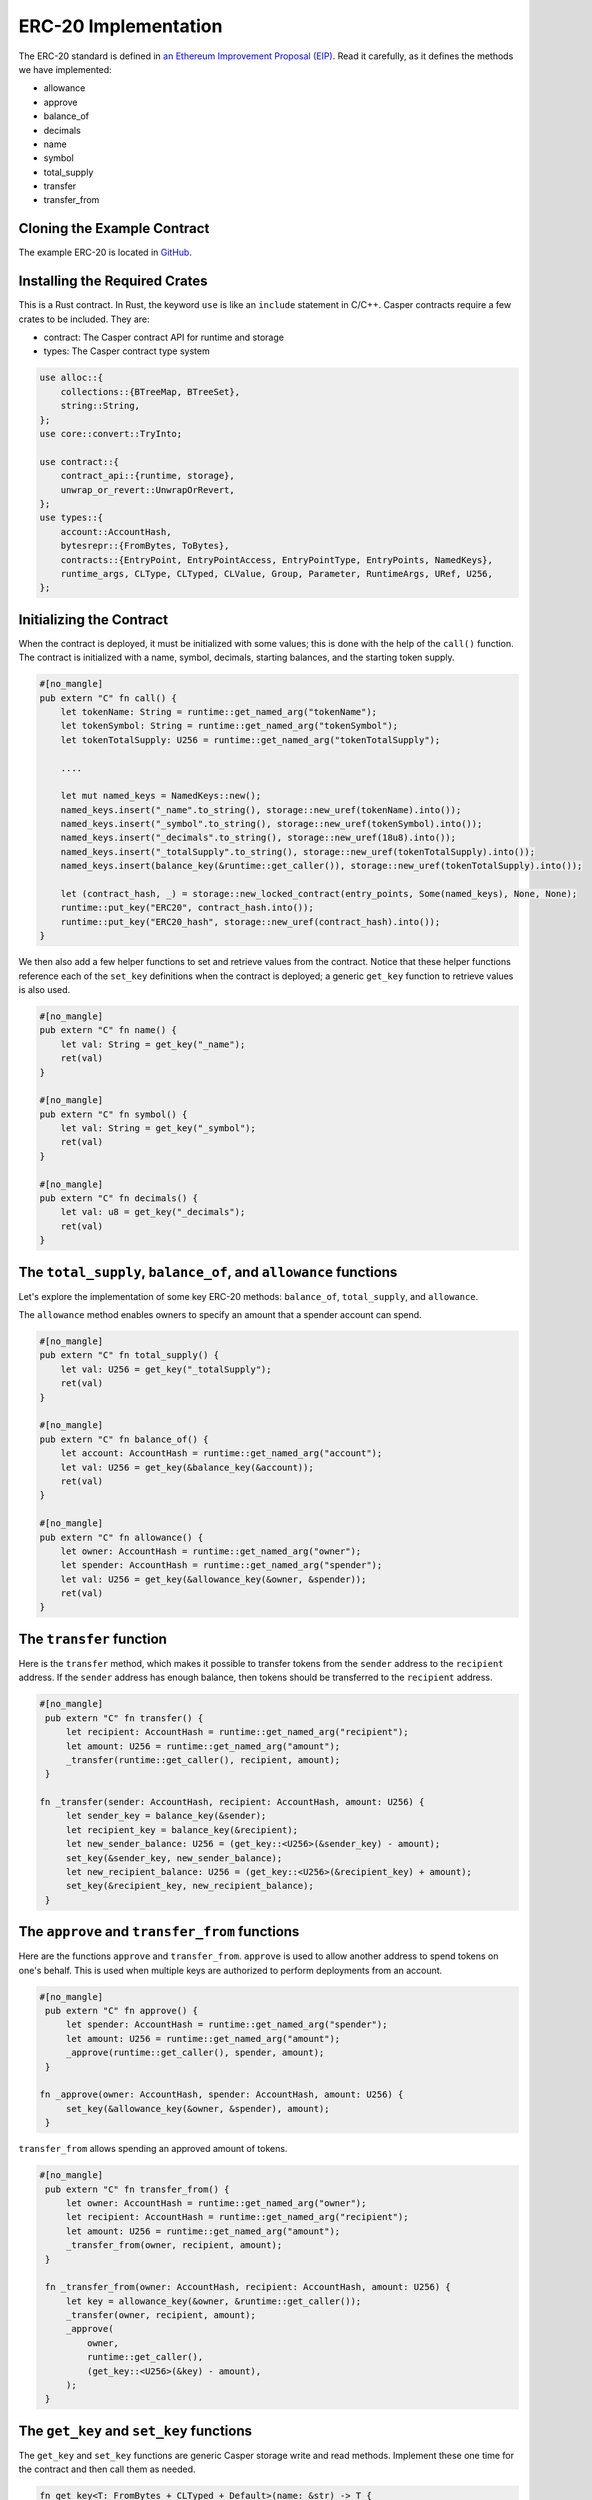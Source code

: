 ERC-20 Implementation
=====================

The ERC-20 standard is defined in `an Ethereum Improvement Proposal (EIP) <https://github.com/ethereum/EIPs/blob/master/EIPS/eip-20.md#>`_. Read it carefully, as it defines the methods we have implemented:

* allowance
* approve
* balance_of
* decimals
* name
* symbol
* total_supply
* transfer
* transfer_from

Cloning the Example Contract
----------------------------

The example ERC-20 is located in `GitHub <https://github.com/casper-ecosystem/erc20>`_.


Installing the Required Crates
------------------------------

This is a Rust contract. In Rust, the keyword ``use`` is like an ``include`` statement in C/C++. Casper contracts require a few crates to be included. They are:

* contract: The Casper contract API for runtime and storage
* types: The Casper contract type system

.. code-block:: rust

    use alloc::{
        collections::{BTreeMap, BTreeSet},
        string::String,
    };
    use core::convert::TryInto;

    use contract::{
        contract_api::{runtime, storage},
        unwrap_or_revert::UnwrapOrRevert,
    };
    use types::{
        account::AccountHash,
        bytesrepr::{FromBytes, ToBytes},
        contracts::{EntryPoint, EntryPointAccess, EntryPointType, EntryPoints, NamedKeys},
        runtime_args, CLType, CLTyped, CLValue, Group, Parameter, RuntimeArgs, URef, U256,
    };


Initializing the Contract
-------------------------

When the contract is deployed, it must be initialized with some values; this is done with the help of the ``call()`` function. The contract is initialized with a name, symbol, decimals, starting balances, and the starting token supply.

.. code-block:: rust

    #[no_mangle]
    pub extern "C" fn call() {
        let tokenName: String = runtime::get_named_arg("tokenName");
        let tokenSymbol: String = runtime::get_named_arg("tokenSymbol");
        let tokenTotalSupply: U256 = runtime::get_named_arg("tokenTotalSupply");

        ....

        let mut named_keys = NamedKeys::new();
        named_keys.insert("_name".to_string(), storage::new_uref(tokenName).into());
        named_keys.insert("_symbol".to_string(), storage::new_uref(tokenSymbol).into());
        named_keys.insert("_decimals".to_string(), storage::new_uref(18u8).into());
        named_keys.insert("_totalSupply".to_string(), storage::new_uref(tokenTotalSupply).into());
        named_keys.insert(balance_key(&runtime::get_caller()), storage::new_uref(tokenTotalSupply).into());

        let (contract_hash, _) = storage::new_locked_contract(entry_points, Some(named_keys), None, None);
        runtime::put_key("ERC20", contract_hash.into());
        runtime::put_key("ERC20_hash", storage::new_uref(contract_hash).into());
    }
 

We then also add a few helper functions to set and retrieve values from the contract. Notice that these helper functions reference each of the ``set_key`` definitions when the contract is deployed; a generic ``get_key`` function to retrieve values is also used.

.. code-block:: rust

    #[no_mangle]
    pub extern "C" fn name() {
        let val: String = get_key("_name");
        ret(val)
    }

    #[no_mangle]
    pub extern "C" fn symbol() {
        let val: String = get_key("_symbol");
        ret(val)
    }

    #[no_mangle]
    pub extern "C" fn decimals() {
        let val: u8 = get_key("_decimals");
        ret(val)
    }


The ``total_supply``, ``balance_of``, and ``allowance`` functions
-----------------------------------------------------------------

Let's explore the implementation of some key ERC-20 methods: ``balance_of``, ``total_supply``, and ``allowance``. 

The ``allowance`` method enables owners to specify an amount that a spender account can spend.

.. code-block:: rust

    #[no_mangle]
    pub extern "C" fn total_supply() {
        let val: U256 = get_key("_totalSupply");
        ret(val)
    }

    #[no_mangle]
    pub extern "C" fn balance_of() {
        let account: AccountHash = runtime::get_named_arg("account");
        let val: U256 = get_key(&balance_key(&account));
        ret(val)
    }

    #[no_mangle]
    pub extern "C" fn allowance() {
        let owner: AccountHash = runtime::get_named_arg("owner");
        let spender: AccountHash = runtime::get_named_arg("spender");
        let val: U256 = get_key(&allowance_key(&owner, &spender));
        ret(val)
    }
   

The ``transfer`` function
-------------------------

Here is the ``transfer`` method, which makes it possible to transfer tokens from the ``sender`` address to the ``recipient`` address. If the ``sender`` address has enough balance, then tokens should be transferred to the ``recipient`` address.

.. code-block:: rust

   #[no_mangle]
    pub extern "C" fn transfer() {
        let recipient: AccountHash = runtime::get_named_arg("recipient");
        let amount: U256 = runtime::get_named_arg("amount");
        _transfer(runtime::get_caller(), recipient, amount);
    }

   fn _transfer(sender: AccountHash, recipient: AccountHash, amount: U256) {
        let sender_key = balance_key(&sender);
        let recipient_key = balance_key(&recipient);
        let new_sender_balance: U256 = (get_key::<U256>(&sender_key) - amount);
        set_key(&sender_key, new_sender_balance);
        let new_recipient_balance: U256 = (get_key::<U256>(&recipient_key) + amount);
        set_key(&recipient_key, new_recipient_balance);
    }

The ``approve`` and ``transfer_from`` functions
-----------------------------------------------
Here are the functions ``approve`` and ``transfer_from``. ``approve`` is used to allow another address to spend tokens on one's behalf. This is used when multiple keys are authorized to perform deployments from an account.

.. code-block:: rust

   #[no_mangle]
    pub extern "C" fn approve() {
        let spender: AccountHash = runtime::get_named_arg("spender");
        let amount: U256 = runtime::get_named_arg("amount");
        _approve(runtime::get_caller(), spender, amount);
    }

   fn _approve(owner: AccountHash, spender: AccountHash, amount: U256) {
        set_key(&allowance_key(&owner, &spender), amount);
    }

``transfer_from`` allows spending an approved amount of tokens.

.. code-block:: rust

   #[no_mangle]
    pub extern "C" fn transfer_from() {
        let owner: AccountHash = runtime::get_named_arg("owner");
        let recipient: AccountHash = runtime::get_named_arg("recipient");
        let amount: U256 = runtime::get_named_arg("amount");
        _transfer_from(owner, recipient, amount);
    }

    fn _transfer_from(owner: AccountHash, recipient: AccountHash, amount: U256) {
        let key = allowance_key(&owner, &runtime::get_caller());
        _transfer(owner, recipient, amount);
        _approve(
            owner,
            runtime::get_caller(),
            (get_key::<U256>(&key) - amount),
        );
    }
   
The ``get_key`` and ``set_key`` functions
-----------------------------------------
The ``get_key`` and ``set_key`` functions are generic Casper storage write and read methods. Implement these one time for the contract and then call them as needed.

.. code-block:: rust

   fn get_key<T: FromBytes + CLTyped + Default>(name: &str) -> T {
       match runtime::get_key(name) {
           None => Default::default(),
           Some(value) => {
               let key = value.try_into().unwrap_or_revert();
               storage::read(key).unwrap_or_revert().unwrap_or_revert()
           }
       }
   }

   fn set_key<T: ToBytes + CLTyped>(name: &str, value: T) {
       match runtime::get_key(name) {
           Some(key) => {
               let key_ref = key.try_into().unwrap_or_revert();
               storage::write(key_ref, value);
           }
           None => {
               let key = storage::new_uref(value).into();
               runtime::put_key(name, key);
           }
       }
   }
   

Other Helper Functions
----------------------
The ``balance_key`` and ``allowance_key ``functions format the balances and account information from their internal representation into strings.

.. code-block:: rust

   fn balance_key(account: &AccountHash) -> String {
    format!("_balances_{}", account)
   }

   fn allowance_key(owner: &AccountHash, sender: &AccountHash) -> String {
    format!("_allowances_{}_{}", owner, sender)
   }
